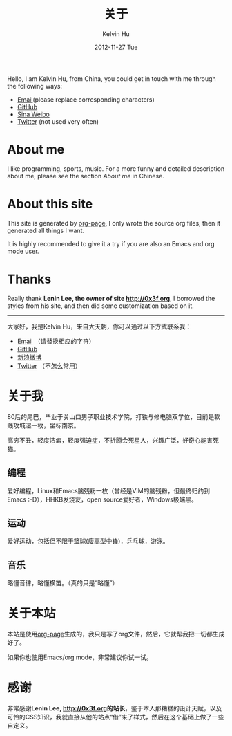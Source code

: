 #+TITLE:       关于
#+AUTHOR:      Kelvin Hu
#+EMAIL:       ini.kelvin@gmail.com
#+DATE:        2012-11-27 Tue
#+URI:         /about/
#+KEYWORDS:    about page, personal site
#+LANGUAGE:    en
#+OPTIONS:     H:3 num:nil toc:nil \n:nil @:t ::t |:t ^:nil -:t f:t *:t <:t
#+DESCRIPTION: This is the about page of http://kelvinh.github.io/

Hello, I am Kelvin Hu, from China, you could get in touch with me through the following ways:

- [[mailto:ini <dot> kelvin <at> gmail <dot> com][Email]](please replace corresponding characters)
- [[https://github.com/kelvinh][GitHub]]
- [[http://weibo.com/ikevinhu][Sina Weibo]]
- [[https://twitter.com/__kelvinh__][Twitter]] (not used very often)

* About me

  I like programming, sports, music. For a more funny and detailed description about me, please see the section [[*%E5%85%B3%E4%BA%8E%E6%88%91][About me]] in Chinese.

* About this site

  This site is generated by [[http://github.com/kelvinh/org-page][org-page]], I only wrote the source org files, then it generated all things I want.

  It is highly recommended to give it a try if you are also an Emacs and org mode user.

* Thanks

  Really thank @@html:<strong>@@Lenin Lee, the owner of site [[http://0x3f.org]]@@html:</strong>@@, I borrowed the styles from his site, and then did some customization based on it.

--------------------------------------------------------------------------------

大家好，我是Kelvin Hu，来自大天朝，你可以通过以下方式联系我：

- [[mailto: ini <dot> kelvin <at> gmail <dot> com][Email]] （请替换相应的字符）
- [[https://github.com/kelvinh][GitHub]]
- [[http://weibo.com/ikevinhu][新浪微博]]
- [[https://twitter.com/__kelvinh__][Twitter]] （不怎么常用）

* 关于我

  80后的尾巴，毕业于关山口男子职业技术学院，打铁与修电脑双学位，目前是软贱攻城湿一枚，坐标南京。

  高穷不丑，轻度洁癖，轻度强迫症，不折腾会死星人，兴趣广泛，好奇心能害死猫。

** 编程

   爱好编程，Linux和Emacs脑残粉一枚（曾经是VIM的脑残粉，但最终归约到Emacs :-D），HHKB发烧友，open source爱好者，Windows极端黑。

** 运动

   爱好运动，包括但不限于篮球(瘦高型中锋)，乒乓球，游泳。

** 音乐

   略懂音律，略懂横笛。（真的只是“略懂”）

* 关于本站

  本站是使用[[http://github.com/kelvinh/org-page][org-page]]生成的，我只是写了org文件，然后，它就帮我把一切都生成好了。

  如果你也使用Emacs/org mode，非常建议你试一试。

* 感谢

  非常感谢@@html:<strong>@@Lenin Lee, [[http://0x3f.org]]的站长@@html:</strong>@@，鉴于本人那糟糕的设计天赋，以及可怜的CSS知识，我就直接从他的站点“借”来了样式，然后在这个基础上做了一些自定义。
